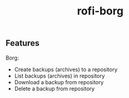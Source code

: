 #+TITLE: rofi-borg
#+HTML: <p align="center"><img src="demo.gif"/></p>

** Features
Borg:
- Create backups (archives) to a repository
- List backups (archives) in repository
- Download a backup from repository
- Delete a backup from repository


